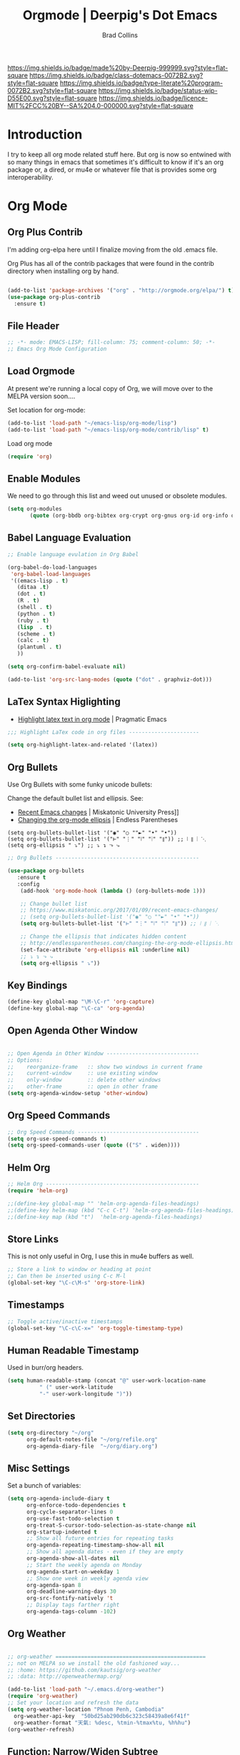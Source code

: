 #   -*- mode: org; fill-column: 60 -*-

#+TITLE: Orgmode  | Deerpig's Dot Emacs
#+AUTHOR: Brad Collins
#+EMAIL: brad@chenla.la
#+STARTUP: showall
#+TOC: headlines 4
#+PROPERTY: header-args :results silent  :tangle emacs-org.el
:PROPERTIES:
:CUSTOM_ID: 
:Name:      /home/deerpig/proj/deerpig/dot-emacs/dot-org.org
:Created:   2017-07-02T18:05@Prek Leap (11.642600N-104.919210W)
:ID:        ae1f7f9c-7ba3-4578-b8cf-d5dfaa437f53
:VER:       552265605.209064064
:GEO:       48P-491193-1287029-15
:BXID:      pig:VWU6-4004
:Class:     dotemacs
:Type:      literate-program
:Status:    wip
:Licence:   MIT/CC BY-SA 4.0
:END:

[[https://img.shields.io/badge/made%20by-Deerpig-999999.svg?style=flat-square]] 
[[https://img.shields.io/badge/class-dotemacs-0072B2.svg?style=flat-square]]
[[https://img.shields.io/badge/type-literate%20program-0072B2.svg?style=flat-square]]
[[https://img.shields.io/badge/status-wip-D55E00.svg?style=flat-square]]
[[https://img.shields.io/badge/licence-MIT%2FCC%20BY--SA%204.0-000000.svg?style=flat-square]]

* Introduction

I try to keep all org mode related stuff here.  But org is
now so entwined with so many things in emacs that sometimes
it's difficult to know if it's an org package or, a dired,
or mu4e or whatever file that is provides some org
interoperability.

* Org Mode

** Org Plus Contrib
:PROPERTIES:
:ID:       0c2768ed-3257-4ff4-ab52-be45fd1fb1f9
:END:

I'm adding org-elpa here until I finalize moving from the old 
.emacs file.

Org Plus has all of the contrib packages that were found in the
contrib directory when installing org by hand.

#+begin_src emacs-lisp

(add-to-list 'package-archives '("org" . "http://orgmode.org/elpa/") t)
(use-package org-plus-contrib 
  :ensure t)

#+end_src

** File Header
:PROPERTIES:
:ID:       c7112e5f-ac2d-41b0-9f48-2fdc2e665baa
:END:

#+begin_src emacs-lisp :results none
;; -*- mode: EMACS-LISP; fill-column: 75; comment-column: 50; -*-
;; Emacs Org Mode Configuration

#+end_src

** Load Orgmode
:PROPERTIES:
:ID:       ec7c1d90-def4-4171-a31e-f074de5fad31
:END:

At present we're running a local copy of Org, we will move over to the
MELPA version soon....

Set location for org-mode:

#+begin_src emacs-lisp
(add-to-list 'load-path "~/emacs-lisp/org-mode/lisp")
(add-to-list 'load-path "~/emacs-lisp/org-mode/contrib/lisp" t)

#+end_src

Load org mode

#+begin_src emacs-lisp
(require 'org)
#+end_src
** Enable Modules
:PROPERTIES:
:ID:       98775cfc-0192-4b2a-82e4-b6e8d9453019
:END:

We need to go through this list and weed out unused or obsolete
modules.

#+begin_src emacs-lisp
(setq org-modules 
       (quote (org-bbdb org-bibtex org-crypt org-gnus org-id org-info org-bullets org-habit org-inlinetask org-irc org-mew org-mhe org-protocol org-rmail org-vm org-wl org-w3m)))

#+end_src


** Babel Language Evaluation
:PROPERTIES:
:ID:       443b3051-dda7-479b-92f4-bf6d662b5987
:END:

#+begin_src emacs-lisp
;; Enable language evulation in Org Babel

(org-babel-do-load-languages
 'org-babel-load-languages
 '((emacs-lisp . t)
   (ditaa .t)
   (dot . t)
   (R . t)
   (shell . t)
   (python . t)
   (ruby . t)
   (lisp  . t)
   (scheme . t)
   (calc . t)
   (plantuml . t)
   ))

(setq org-confirm-babel-evaluate nil)

(add-to-list 'org-src-lang-modes (quote ("dot" . graphviz-dot)))

#+end_src

** LaTex Syntax Higlighting
:PROPERTIES:
:ID:       e55958a2-85cc-435d-a179-8d60eb0e78e2
:END:

- [[http://pragmaticemacs.com/emacs/highlight-latex-text-in-org-mode/][Highlight latex text in org mode]] | Pragmatic Emacs

#+begin_src emacs-lisp
;;; Highlight LaTex code in org files ----------------------

(setq org-highlight-latex-and-related '(latex))
#+end_src


** Org Bullets
:PROPERTIES:
:ID:       289289b2-7dde-4ef6-affe-c8793abac407
:END:

Use Org Bullets with some funky unicode bullets:

Change the default bullet list and ellipsis. See:

   - [[https://www.miskatonic.org/2017/01/09/recent-emacs-changes/][Recent Emacs changes]] | Miskatonic University Press]]
   - [[http://endlessparentheses.com/changing-the-org-mode-ellipsis.html][Changing the org-mode ellipsis]] | Endless Parentheses

#+begin_example
    (setq org-bullets-bullet-list '("◉" "○ ""►" "•" "•"))
    (setq org-bullets-bullet-list '("⊢" "⋮" "⦚" "⦙" "⦀")) ;; ⦚ ⦀ ⦙ ⋱ 
    (setq org-ellipsis " ⤵") ;; ⤵ ↴ ⬎ ⤷
#+end_example

#+begin_src emacs-lisp
;; Org Bullets ---------------------------------------------

(use-package org-bullets
   :ensure t
   :config
    (add-hook 'org-mode-hook (lambda () (org-bullets-mode 1)))

    ;; Change bullet list
    ;; https://www.miskatonic.org/2017/01/09/recent-emacs-changes/
    ;; (setq org-bullets-bullet-list '("◉" "○ ""►" "•" "•"))
    (setq org-bullets-bullet-list '("⊢" "⋮" "⦚" "⦙" "⦀")) ;; ⦚ ⦀ ⦙ ⋱ 

    ;; Change the ellipsis that indicates hidden content
    ;; http://endlessparentheses.com/changing-the-org-mode-ellipsis.html
    (set-face-attribute 'org-ellipsis nil :underline nil)
    ;; ⤵ ↴ ⬎ ⤷
    (setq org-ellipsis " ⤵"))
#+end_src

** Key Bindings
:PROPERTIES:
:ID:       d15d339d-14b2-4da0-ad26-3d4d79f57894
:END:

#+begin_src emacs-lisp
(define-key global-map "\M-\C-r" 'org-capture)
(define-key global-map "\C-ca" 'org-agenda)

#+end_src

** Open Agenda Other Window
:PROPERTIES:
:ID:       10a6895c-eaeb-48b1-9c3e-1ba7c8f513e1
:END:

#+begin_src emacs-lisp

;; Open Agenda in Other Window -----------------------------
;; Options:
;;    reorganize-frame   :: show two windows in current frame
;;    current-window     :: use existing window
;;    only-window        :: delete other windows
;;    other-frame        :: open in other frame
(setq org-agenda-window-setup 'other-window)

#+end_src

** Org Speed Commands
:PROPERTIES:
:ID:       dfd55ab7-ca8f-46e9-91c8-0f246661f5f3
:END:

#+begin_src emacs-lisp
;; Org Speed Commands --------------------------------------
(setq org-use-speed-commands t)
(setq org-speed-commands-user (quote (("S" . widen))))

#+end_src

** Helm Org
:PROPERTIES:
:ID:       02533d85-f289-4135-aa83-a861aebef72f
:END:

#+begin_src emacs-lisp
;; Helm Org ------------------------------------------------
(require 'helm-org)

;;(define-key global-map "" 'helm-org-agenda-files-headings)
;;(define-key helm-map (kbd "C-c C-t") 'helm-org-agenda-files-headings)
;;(define-key map (kbd "t")  'helm-org-agenda-files-headings)

#+end_src

** Store Links
:PROPERTIES:
:ID:       bc0721d0-8119-4504-b36f-d8b1c47cc2b7
:END:

This is not only useful in Org, I use this in mu4e buffers as well.

#+begin_src emacs-lisp
;; Store a link to window or heading at point
;; Can then be inserted using C-c M-l
(global-set-key "\C-c\M-s" 'org-store-link)

#+end_src

** Timestamps
:PROPERTIES:
:ID:       ee8fcd30-6d17-4a04-9025-64b47bcfce58
:END:

#+begin_src emacs-lisp
;; Toggle active/inactive timestamps
(global-set-key "\C-c\C-x=" 'org-toggle-timestamp-type)

#+end_src

** Human Readable Timestamp
:PROPERTIES:
:ID:       397c9d81-0db4-41ef-ac0f-85770a244236
:END:

Used in burr/org headers.

#+begin_src emacs-lisp
(setq human-readable-stamp (concat "@" user-work-location-name
	      " (" user-work-latitude
	      "-" user-work-longitude ")"))
#+end_src

** Set Directories
:PROPERTIES:
:ID:       820e7e4c-d87b-4279-ae14-38d7cddba32f
:END:

#+begin_src emacs-lisp
(setq org-directory "~/org"
      org-default-notes-file "~/org/refile.org"
      org-agenda-diary-file  "~/org/diary.org")

#+end_src

** Misc Settings
:PROPERTIES:
:ID:       bbd1fffe-983c-4c19-846a-1c871ba3697c
:END:

Set a bunch of variables:

#+begin_src emacs-lisp
(setq org-agenda-include-diary t
      org-enforce-todo-dependencies t
      org-cycle-separator-lines 0
      org-use-fast-todo-selection t
      org-treat-S-cursor-todo-selection-as-state-change nil
      org-startup-indented t
      ;; Show all future entries for repeating tasks
      org-agenda-repeating-timestamp-show-all nil
      ;; Show all agenda dates - even if they are empty
      org-agenda-show-all-dates nil
      ;; Start the weekly agenda on Monday
      org-agenda-start-on-weekday 1
      ;; Show one week in weekly agenda view
      org-agenda-span 8
      org-deadline-warning-days 30
      org-src-fontify-natively 't
      ;; Display tags farther right
      org-agenda-tags-column -102)

#+end_src

** Org Weather
:PROPERTIES:
:ID:       48ec20b7-9b34-4d1b-83a4-a8a7e213744a
:END:

#+begin_src emacs-lisp

  ;; org-weather ===============================================
  ;; not on MELPA so we install the old fashioned way...
  ;; :home: https://github.com/kautsig/org-weather
  ;; :data: http://openweathermap.org/

  (add-to-list 'load-path "~/.emacs.d/org-weather")
  (require 'org-weather)
  ;; Set your location and refresh the data
  (setq org-weather-location "Phnom Penh, Cambodia"
	org-weather-api-key  "50bd25ab290db6c323c58439a8e6f41f"
	org-weather-format "天氣: %desc, %tmin-%tmax%tu, %h%hu")
  (org-weather-refresh)

#+end_src

** Function: Narrow/Widen Subtree

Not sure if I'm using this or now -- I can't recall using the
keybindings in some time -- I never can remember anything in emacs
using the Function Keys.

Commenting out for now....

#+begin_src emacs-lisp :tangle no
;; Narrow to subtree & widen
;;(global-set-key (kbd "<f5>") 'bh/org-todo)

;;(defun bh/org-todo ()
;;  (interactive)
;;  (org-narrow-to-subtree)
;;  (org-show-todo-tree nil))

;;(global-set-key (kbd "<S-f5>") 'bh/widen)

;;(defun bh/widen ()
;;  (interactive)
;;  (widen)
  ;;(org-reveal)
;;  )

#+end_src

** Refile Targets
:PROPERTIES:
:ID:       576ccf88-a629-4401-9a7f-b1e685e7c77c
:END:

If you include 'org-agenda-files' it will pull up refile
targets from your org-agenda refile file list.  I used this
for a while but it was too messy.  I've gone back to
specifically listing all files I want to use as targets.


#+begin_src emacs-lisp
;; Refile Targets ------------------------------------------
;;; Use agenda files as primary refile targets

(defun deerpig/org-buffer-files ()
  "Return list of opened orgmode buffer files"
  (mapcar (function buffer-file-name)
	  (org-buffer-list 'files)))

(setq org-refile-targets
'(
("~/org/notes.org"   :maxlevel . 1)
("~/org/quotes.org"  :maxlevel . 1)
("~/org/todo.org"    :maxlevel . 1)
("~/org/pnca.org"    :maxlevel . 1)
("~/org/repozit.org" :maxlevel . 1)
("~/org/chenla.org"  :maxlevel . 1)
("~/org/farm.org"    :maxlevel . 1)
("~/org/blog.org"    :maxlevel . 1)
;;(deerpig/org-buffer-files :maxlevel . 1)
;;(org-agenda-files . (:maxlevel . 1))
))

;; Set this if you want to use helm to choose refile-targets
(setq org-outline-path-complete-in-steps nil)
(setq org-completion-use-ido nil)

#+end_src

** Org-mode in message buffers

This sounded like a good idea, but in practice is got in the way more
than it helped.

Commented out.

#+begin_src emacs-lisp :tangle no
;; enable org-mode in message buffers
;; (setq message-mode-hook
;;       (quote (orgstruct++-mode
;;               (lambda nil (setq fill-column 72))
;;               turn-on-auto-fill
;;               bbdb-define-all-aliases)))

#+end_src

** Habits
:PROPERTIES:
:ID:       e0b9e6d4-e064-405d-a6b5-b6cda401e858
:END:


#+begin_src emacs-lisp
;; Enable habit tracking (and a bunch of other modules)

(require 'org-habit)
(setq org-habit-show-habits-only-for-today t)
(setq org-habit-show-all-today t)
; global STYLE property values for completion
(setq org-global-properties (quote (("STYLE_ALL" . "habit"))))
; position the habit graph on the agenda to the right of the default
(setq org-habit-graph-column 50)

#+end_src

** Display Images
:PROPERTIES:
:ID:       50cbb6ab-7f2e-4c44-a08a-ab947bd1b49d
:END:

#+begin_src emacs-lisp

;; Display images in org mode ------------------------------

(iimage-mode)
;;add the org file link format to the iimage mode regex
(add-to-list 'iimage-mode-image-regex-alist
 (cons (concat "\\[\\[file:\\(~?" iimage-mode-image-filename-regex "\\)\\]")  1))
;; add a hook so we can display images on load
(add-hook 'org-mode-hook '(lambda () (org-turn-on-iimage-in-org)))

;;function to setup images for display on load
(defun org-turn-on-iimage-in-org ()
  "display images in your org file"
  (interactive)
  (turn-on-iimage-mode)
  (set-face-underline-p 'org-link nil))

;;function to toggle images in a org bugger
(defun org-toggle-iimage-in-org ()
  "display images in your org file"
  (interactive)
  (if (face-underline-p 'org-link)
      (set-face-underline-p 'org-link nil)
      (set-face-underline-p 'org-link t))
  (call-interactively 'iimage-mode))

#+end_src

** Org Tag List
:PROPERTIES:
:ID:       0d70332e-4f98-4c4f-994f-644590849b30
:END:

#+begin_src emacs-lisp
(setq org-tag-alist (quote (
			    ("@errand" . ?e)
			    ("@blog"   . ?b)
			    ("@work"   . ?w)
			    ("@home"   . ?h)
                        ("@farm"   . ?f)
                        ("@campus" . ?c)
			    ("@road"   . ?r)
			    ("@call"   . ?c)
			    ("@email"  . ?m)
			      )))
#+end_src

** Org Easy Templates
:PROPERTIES:
:ID:       25244288-9a50-4f34-9530-387945bb9eb1
:END:

There is a bug in org-reveal that only allows upper case NOTES.  make
Notes upper case until there is a fix.

#+begin_src emacs-lisp

;; Easy Templates ==========================================

(add-to-list 'org-structure-template-alist '("n" "#+BEGIN_NOTES\n?\n#+END_NOTES"))
(add-to-list 'org-structure-template-alist '("C" "#+begin_comment\n?\n#+end_comment"))
#+end_src

** Ignore Heading
:PROPERTIES:
:ID:       9c949477-fe5a-46d0-a065-2f0743b6dd1c
:END:

Use the tag :ignore: on a heading and org will export the content of a
subheading but not export the title!  Very cool!

#+begin_src emacs-lisp
;; use the tag :ignore: on a heading and org will export the content
;; of a subheading but not export the title!  Very cool!

(require 'ox-extra)
(ox-extras-activate '(ignore-headlines))

#+end_src

** Single Tags
:PROPERTIES:
:ID:       a2ffe3cb-2c48-47bb-a605-f0209a9a6ad6
:END:

Allow setting single tags without the menu

#+begin_src emacs-lisp
  ; Allow setting single tags without the menu
  (setq org-fast-tag-selection-single-key (quote expert))
    
  ; For tag searches ignore tasks with scheduled and deadline dates
  (setq org-agenda-tags-todo-honor-ignore-options t)

#+end_src


** Markdown export
:PROPERTIES:
:ID:       0ce5345d-5ac1-4a1a-8cd1-7f9c07d591b0
:END:

#+begin_src emacs-lisp
(require 'ox-md)
#+end_src

** EPUB export
:PROPERTIES:
:ID:       6f10d495-def1-468c-b814-82376faf51dc
:END:

#+begin_src emacs-lisp
  ;; (use-package ox-epub
  ;;   :ensure t
  ;;   :config
  ;; )
#+end_src


** Todo Keywords, Faces & Triggers
:PROPERTIES:
:ID:       2e830275-249a-4e90-80fa-24d164061bf1
:END:

Set Keywords:

#+begin_src emacs-lisp
(setq org-todo-keywords
      (quote ((sequence "TODO(t)" "NEXT(x)" "|" "WORK(w)" "DONE(d)")
              (sequence "WAITING(w@/!)" "HOLD(h@/!)" "|" "CANCELLED(c@/!)" "PHONE" "MEETING" "DELEGATED")
	      (sequence "NOTES(n)" "QUOTE(q)" "EMAIL" "LINK")
	      )))

#+end_src

Set Faces for keywords:

#+begin_src emacs-lisp
(setq org-todo-keyword-faces
      '(("TODO"      :foreground "red"          :weight bold)
        ("NEXT"      :foreground "blue"         :weight bold) 
        ("DONE"      :foreground "green"        :weight bold)
	("NOTES"     . shadow)
	("DRAFT"     :foreground "purple"       :weight bold)
	("CANCELLED" :foreground "OrangeRed"    :weight bold)
	("MEETING"   :foreground "spring green" :weight bold)
	("PHONE"     :foreground "spring green" :weight bold)
	("DELEGATED" :foreground "spring green" :weight bold)
        ("QUOTE"     :foreground "yellow"       :weight bold)
        ("WORK"      :foreground "gold"         :weight bold)
	("LINK"      :foreground "tan2"         :weight bold)
       ;; ("EMAIL"     :foreground "maroon"       :weight bold)
	))

#+end_src

Triggers:

#+begin_src emacs-lisp
(setq org-todo-state-tags-triggers
      (quote (("CANCELLED" ("ARCHIVE" . t))
              ;;("DONE"      ("ARCHIVE" . t))
             	     )))

;; (setq org-todo-state-tags-triggers
;;       (quote (("CANCELLED" ("CANCELLED" . t))
;;               ("WAITING" ("WAITING" . t))
;;               ("HOLD" ("WAITING") ("HOLD" . t))
;;               (done ("WAITING") ("HOLD") ("DELEGATED"))
;;               ("TODO" ("WAITING") ("CANCELLED") ("HOLD"))
;;               ("NEXT" ("WAITING") ("CANCELLED") ("HOLD"))
;;               ("DONE" ("WAITING") ("CANCELLED") ("HOLD")))))

#+end_src

** Org Capture
:PROPERTIES:
:ID:       815f8576-f505-4fc0-8dca-d7ad59454bfa
:END:

#+begin_src emacs-lisp  :results silent  ;; results create nested drawers
;; Org Capture =============================================

;; I use C-c c to start capture mode
(global-set-key (kbd "C-c c") 'org-capture)

;; Capture templates for: TODO tasks, Notes, appointments, phone calls, meetings, and org-protocol
;; http://orgmode.org/manual/Template-expansion.html#Template-expansion
(setq org-capture-templates
      (quote (("t" "TODO" entry (file "~/org/refile.org")
               "* TODO %?\n:PROPERTIES:\n :CREATED: %T\n :ID:      %(org-id-new)\n:REF:      %a\n:END:\n")
              ("n" "Note" entry (file "~/org/refile.org")
               "* NOTES %T %?\n:PROPERTIES:\n:CREATED: %T\n:ID:      %(org-id-new)\n:REF:     %a\n:END:\n")
	          ("q" "Quote" entry (file "~/org/refile.org")
               "* QUOTE \n:PROPERTIES:\n :CREATED: %T\n :ID:      %(org-id-new)\n:END:\n\n#+begin_quote\n%?\n#+end_quote")
              ("j" "Journal" entry (file+datetree "~/org/diary.org")
               "* %?\n:PROPERTIES:\n :CREATED: %T\n :ID:      %(org-id-new)\n:END:\n")
              ("m" "Meeting" entry (file "~/org/refile.org")
               "* MEETING with %?\n:PROPERTIES:\n :CREATED: %T\n :ID:      %(org-id-new)\n:END:\n")
             ;;("p" "Phone call" entry (file "~/org/refile.org")
             ;;  "* PHONE %?\n:PROPERTIES:\n :CREATED: %T\n :ID:      %(org-id-new)\n:END:\n")
              ("p" "Protocol" entry (file+headline "~/org/refile.org")
               "* %^{Title}\nSource: %u, %c\n #+BEGIN_QUOTE\n%i\n#+END_QUOTE\n\n\n%?")
              ("e" "Email" entry (file "~/org/refile.org")
               "* EMAIL %?\n:PROPERTIES:\n :CREATED: %T\n :ID:      %(org-id-new)\n:END:\n:url: %a\n") 
	          ("H" "Habit" entry (file "~/org/habits.org")
	           "** NEXT %?\n%U\n%a\nSCHEDULED: %(format-time-string \"%<<%Y-%m-%d %a .+1d/3d>>\")\n:PROPERTIES:\n:STYLE: habit\n:REPEAT_TO_STATE: NEXT\n:END:\n")
              ("h" "Hoard" entry (file "~/proj/chenla/hoard/refile.org")
               "* BURR %?\n")
	         ;;("L" "Protocol Link" entry (file+headline  "~/org/refile.org")
             ;; "* %? [[%:link][%:description]] \nCaptured On: %U")
              ("l" "Link" entry (file "~/org/refile.org") ;; insert org link
	           "* LINK %? %^C %^g \n:PROPERTIES:\n :CREATED: %T\n :ID:      %(org-id-new)\n:END:\n")
	          ("b" "BibTex" plain (file "~/org/ref.bib")
               "\n\n\n\n%?")
	          ("c" "Contacts" entry (file "~/org/contacts.org")
	           "* %?%:fromname\n:PROPERTIES:\n:ID:        %(org-id-new)\n:CREATED:   %T\n:NAME:      %:fromname\n:EMAIL:     %:fromaddress\n:PHONE:    \n:ALIAS:    \n:NICKNAME: \n:IGNORE:   \n:ICON:     \n:NOTE:     \n:ADDRESS:  \n:BIRTHDAY: \n:END:\n")
              ("B" "Chenla Blog" entry (file "~/org/blog.org")
               "** TODO %?\n%T\n"))))

             ;; ("p" "Phone call" entry (file "~/org/refile.org")
             ;;  "* PHONE %?\n:PROPERTIES:\n :CREATED: %T\n :ID:      %(org-id-new)\n:END:\n")
             ;;("l" "Link" entry (file "~/org/refile.org") ;; insert org link
	         ;; "* LINK %? %^C %^g \n:PROPERTIES:\n :CREATED: %T\n :ID:      %(org-id-new)\n:END:\n")


;;       ("B" "Blog Post" plain (file (capture-blog-post-file)) (file "tlp-blog-post.org"))
;;	      ("c" "Contacts" entry (file "~/org/contacts.org")
;;	       "* %(org-contacts-template-name)\n:PROPERTIES:\n:ID:        %(org-id-new)\n:CREATED:   %T\n:NAME:    %\1 %\1\n:EMAIL: %(org-contacts-template-email)\n:PHONE:    \n:ALIAS:    \n:NICKNAME: \n:IGNORE:   \n:ICON:     \n:NOTE:     \n:ADDRESS:  \n:BIRTHDAY: \n:END:\n")

#+end_src



- [[https://www.superloopy.io/articles/2017/blogging-with-org-mode.html][Blogging with Org mode]] | Superloopy

#+begin_src emacs-lisp
  ;;; Capture Blog Post --------------------------------------

  ;; (defun capture-blog-post-file ()
  ;;   (let* ((title (read-string "Post Title: "))
  ;;          (slug (replace-regexp-in-string "[^a-z]+" "-" (downcase title))))
  ;;     (expand-file-name
  ;;      (format "~/proj/sites/chenla.org/_posts/%s-%s.org"
  ;;              (format-time-string "%Y-%m-%d" (current-time))
  ;;              slug))))

#+end_src

** Open Capture in Other Frame
:PROPERTIES:
:ID:       781ee021-3048-4e35-a33f-e956f35c18d2
:END:

This has become a /very/ important part of my workflow.  I can now
open a capture window using =<win>-r= outside of emacs.  This is very
useful when adding references and contacts.  I've found that I am
using capture far more than I did when it opened in an existing frame,
though I still do that as well when I am in emacs.

See:

 - [[http://cestlaz.github.io/posts/using-emacs-24-capture-2/#.WKPa_NUxVpg][Org Capture 2]] | C'est la Z
 - [[https://github.com/nicferrier/emacs-noflet][nicferrier/emacs-noflet]] | github

#+begin_src emacs-lisp
;; Open Capture In Other Frame -----------------------------
;; In Openbox rc.xml bind:
;;    emacsclient -ne "(make-capture-frame)"
;; to W-r
;; 
;; See: http://cestlaz.github.io/posts/using-emacs-24-capture-2/

(defadvice org-capture-finalize 
    (after delete-capture-frame activate)  
  "Advise capture-finalize to close the frame"  
  (if (equal "capture" (frame-parameter nil 'name))  
    (delete-frame)))

(defadvice org-capture-destroy 
    (after delete-capture-frame activate)  
  "Advise capture-destroy to close the frame"  
  (if (equal "capture" (frame-parameter nil 'name))  
    (delete-frame)))

(use-package noflet
  :ensure t)

(defun make-capture-frame ()
  "Create a new frame and run org-capture."
  (interactive)
  (make-frame '((name . "capture")))
  (select-frame-by-name "capture")
  (delete-other-windows)
  (noflet ((switch-to-buffer-other-window (buf) (switch-to-buffer buf)))
    (org-capture)))

#+end_src

** Org Contacts
:PROPERTIES:
:ID:       ebf1862d-e23b-436e-8a5a-20f3f08aac05
:END:

Change to use-package?

#+begin_src emacs-lisp

;; Org Contacts ============================================

(require 'org-contacts)

#+end_src

** Open Agenda in Other Window
:PROPERTIES:
:ID:       4e7709e4-f65b-41c9-8f36-5c9a92d5f512
:END:

For years I opened agenda in a separate frame.  But when using a large
screen it's easier to work with if agenda opens in the frame on the left.

#+begin_src emacs-lisp
;; open agenda in other window
;; Options:
;;    reorganize-frame   :: show two windows in current frame
;;    current-window     :: use existing window
;;    only-window        :: delete other windows
;;    other-frame        :: open in other frame
(setq org-agenda-window-setup 'other-window)

#+end_src

** BibTex Mode
:PROPERTIES:
:ID:       10d18e3c-67eb-4cc3-8cb0-c680d80fe93e
:END:

Why is this in the emacs-org file?

#+begin_src emacs-lisp

;; BibTex Mode Stuff ---------------------------------------

(setq bibtex-autokey-year-length 4)

#+end_src

** Org Abbreviations
:PROPERTIES:
:ID:       49528295-f8a9-4714-bb29-30de45177b7d
:END:

This is very useful.  But I will have to revisit how I use them as we
start integrating BMF topicspaces into the config.

These are set globally, but they can be set for single files and
headings and headings as well.

#+begin_src emacs-lisp
;; Org Abbreviations ---------------------------------------

  (setq org-link-abbrev-alist
       '(("bug"  . "http://bugs.chenla.org/support/issue")
         ("gh"   . "https://github.com/")
         ;;("wiki" . "http://en.wikipedia.org/wiki/")
         ("rfc"  . "http://tools.ietf.org/html/")))

#+end_src

** Insert Epoch
:PROPERTIES:
:ID:       b10bfec0-6458-4d9b-8ce6-e17d35669e9a
:END:

This function will be used for setting version numbers in BMF.

#+begin_src emacs-lisp
(defun insert-epoch ()
  "Insert time in seconds from the J2000.0 epoch in
   sec.microseconds, by subtracting unix-time"
  (interactive)
  (insert (epoch-J2000)))


(defun epoch-J2000 ()
  "Get time in seconds from the J2000.0 epoch in
   sec.microseconds, by subtracting seconds unix-time
   until year 2000"
  (replace-regexp-in-string "\n\\'" "" 
			    (concat 
			     (number-to-string 
			      (round (- (string-to-number
					 (shell-command-to-string "date +%s")) 946727935)))
			     (shell-command-to-string "date +.%N"))))
#+end_src


** Jekyll Projects
:PROPERTIES:
:ID:       4022e571-ed87-483f-a31e-5073c753836b
:END:

This section needs to be broken up and better documented.

#+begin_src emacs-lisp
;; Jekyll Projects =========================================

(setq deerpig-publish-blog-dir "")
(setq chenla-publish-blog-dir  "~/proj/sites/chenla.org/")


(setq org-html-htmlize-output-type 'css)


;; unset for localization
;;(setq org-jekyll-lang-subdirs '(("en" . "en/")))
;;(setq org-jekyll-lang-subdirs '(("kh" . "kh/")))

(require 'ox-publish)
(setq org-publish-project-alist
      (quote (("chenla-html"
	       :base-directory "~/proj/sites/chenla.org/"
	       :base-extension "org"
	       :publishing-directory  ,chenla-publish-blog-dir
	       :recursive t
	       :publishing-function org-html-publish-to-html
	       :headline-levels 4
           :table-of-contents nil
	       :html-extension "html")
       
	      ("chenla-static"
	       :base-directory "~/proj/sites/chenla.org/"
	       :base-extension "css\\|js\\|png\\|jpg\\|gif\\|pdf\\|mp3\\|ogg\\|swf\\|svg"
	       :publishing-directory ,chenla-publish-blog-dir
	       :recursive t
	       :publishing-function org-publish-attachment)
       
	      ("chenla" :components ("chenla-html" "chenla-static"))


	      ("core-docs"
	       :base-directory "~/proj/chenla/core-docs/"
	       :base-extension "org"
	       :publishing-directory "~/proj/chenla/core-html/"
	       :recursive t
	       :publishing-function org-html-publish-to-html
	       :headline-levels 4
	       :html-extension "html")

	      
	      ("core-static"
	       :base-directory "~/proj/chenla/core-docs/"
	       :base-extension "css\\|js\\|png\\|jpg\\|gif\\|pdf\\|mp3\\|ogg\\|swf\\|svg"
	       :publishing-directory "~/proj/chenla/core-html/"
	       :recursive t
	       :publishing-function org-publish-attachment)
       
	      ("core" :components ("core-docs" "core-static"))
	      )))

;; Deploy projects -----------------------------------------

(defun deploy (name)
  "Build and deploy local websites using shell script to call
   orgmode and git.  Scripts are kept in ~/.dotfiles/ and
   linked to ~/bin/"
  (interactive "cdeploy: (c)ore (l)a (d)eerpig")
  (shell-command     (cond ((equal name ?c) "cored")
			   ((equal name ?l) "betad")
			   ((equal name ?d) "deerd"))))

;; delete 2 blank spaces at top of files
;; when publishing

;; (add-hook 'org-publish-after-export-hook
;; 	  '(lambda nil
;; 	     (goto-char (point-min))
;; 	     (while (re-search-forward "^\n\n---" nil t)
;; 	       (replace-match "---"))
;;   ))

#+end_src

** Org-octopress
:PROPERTIES:
:ID:       e0e523ce-1836-4291-b9aa-514dc02add41
:END:

[[https://github.com/yoshinari-nomura/org-octopress][ - GitHub - yoshinari-nomura/org-octopress: org-mode in octopress]]

Required by org-subtree which uses ox-jekyll.el

#+begin_src emacs-lisp
(use-package org-octopress
  :ensure t)
#+end_src


** Export Subtree
:PROPERTIES:
:ID:       dc255eb6-d081-4f0c-b54c-37a943ea16f8
:END:

Code from:

  - [[https://github.com/Malabarba/ox-jekyll-subtree/blob/master/ox-jekyll-subtree.el][Malabarba/ox-jekyll-subtree]] | GitHub

#+begin_src emacs-lisp
;; Export for Jekyll subtrees ------------------------------


(load-file "~/.emacs.d/ox-jekyll-subtree.el")
;;(load-file "~/emacs-lisp/ox-jekyll.el")
(autoload 'endless/export-to-blog "jekyll-once")
(setq org-jekyll-use-src-plugin t)

(defun deerpig/set-blog-var ()
  "pull values for #+BLOGDIR and #+BASEURL and replace settings for 
   endless/blog-dir and endless/blog-base-url so that we can use 
   ox-jekyll-subtree for multiple blogs...."
  (interactive)
  (save-excursion
    (goto-char (point-min))
    (search-forward "#+BLOGDIR:")
    (forward-char 1)
    (setq endless/blog-dir
	  (buffer-substring-no-properties (point) (line-end-position)))
    (goto-char (point-min)) 
    (search-forward "#+BASEURL:")
    (forward-char 1)
    (setq endless/blog-base-url
	  (buffer-substring-no-properties (point) (line-end-position)))

    ))

;; Obviously, these two need to be changed for your blog.
(setq endless/blog-base-url "http://chenla.org/")
(setq endless/blog-dir (expand-file-name "~/proj/sites/chenla.org/"))
#+end_src

** Whitespace
:PROPERTIES:
:ID:       eb25fd1d-3e4d-4d9f-a786-3f94deeed7c6
:END:

Haven't used this in a while -- perhaps it should be put into a hydra?

#+begin_src emacs-lisp
(defun whack-whitespace (arg)
      "Delete all white space from point to the next word.  With prefix ARG
    delete across newlines as well.  The only danger in this is that you
    don't have to actually be at the end of a word to make it work.  It
    skips over to the next whitespace and then whacks it all to the next
    word."
      (interactive "P")
      (let ((regexp (if arg "[ \t\n]+" "[ \t]+")))
        (re-search-forward regexp nil t)
        (replace-match "" nil nil)))

#+end_src

** Org Man Page
:PROPERTIES:
:ID:       f9fde23d-ab1b-4ed1-8527-e5157e226b14
:END:

Does this work?

#+begin_src emacs-lisp
;; add man page url -----------------------------------------
(provide 'org-man)

#+end_src

** Org Word Count

While this is very cool, my mode line has far too much crap in it.
When I want to see a word count it's easy enough to run =wc= by hand.

Commented out.

#+begin_src emacs-lisp :tangle no

;; org word count ------------------------------------------

;;(add-hook 'org-mode-hook 'wc-mode)

#+end_src

** Org MIME

This code converts org markup into proper mime multipart
messages. This can be called in an org buffer or in a message buffer.

See:

  [[http://kitchingroup.cheme.cmu.edu/blog/2016/10/29/Sending-html-emails-from-org-mode-with-org-mime/][Sending html emails from org-mode with org-mime]]

------- put in code -----------


#+begin_src emacs-lisp :tangle no
;; org mime -------------------------------------
;; http://kitchingroup.cheme.cmu.edu/blog/2016/10/29/Sending-html-emails-from-org-mode-with-org-mime/
#+end_src

** Org IDs in Links
:PROPERTIES:
:ID:       71f43889-370f-4ae5-8cbb-a495f38c6c37
:END:

#+begin_src emacs-lisp  :results none ;; DON'T 
;; Use org-ids in org-links --------------------------------

(setq org-id-track-globally t)
(setq org-id-link-to-org-use-id t)
(org-id-update-id-locations) ;; updates id-index

#+end_src

** Function: Recursively Find org files
:PROPERTIES:
:ID:       032e4774-77b9-43b5-96db-9e6688dbf4a6
:END:

Recursively find .org files in provided directory.

Snarfed from:

  [[http://stackoverflow.com/questions/11384516/how-to-make-all-org-files-under-a-folder-added-in-agenda-list-automatically/11384907#11384907][How to make all org-files under a folder added in agenda-list automatically?]] Stack Overflow

#+begin_src emacs-lisp :results none
;; recursively find .org files in provided directory
;; modified from an Emacs Lisp Intro example
;;
;; Snarfed From: http://stackoverflow.com/a/11384907

(defun deerpig/find-org-file-recursively (&optional directory filext)
  "Return .org and .org_archive files recursively from DIRECTORY.
If FILEXT is provided, return files with extension FILEXT instead."
  (interactive "DDirectory: ")
  (let* (org-file-list
	 (case-fold-search t)	      ; filesystems are case sensitive
	 (file-name-regex "^[^.#].*") ; exclude dot, autosave, and backup files
	 (filext (or filext "org$\\\|org_archive"))
	 (fileregex (format "%s\\.\\(%s$\\)" file-name-regex filext))
	 (cur-dir-list (directory-files directory t file-name-regex)))
    ;; loop over directory listing
    (dolist (file-or-dir cur-dir-list org-file-list) ; returns org-file-list
      (cond
       ((file-regular-p file-or-dir) ; regular files
	(if (string-match fileregex file-or-dir) ; org files
	    (add-to-list 'org-file-list file-or-dir)))
       ((file-directory-p file-or-dir)
	(dolist (org-file (deerpig/find-org-file-recursively file-or-dir filext)
			  org-file-list) ; add files found to result
	  (add-to-list 'org-file-list org-file)))))))

#+end_src

** Search Extra Files
:PROPERTIES:
:ID:       8d6cad14-9c9d-420b-b759-30b33d6bbe3a
:END:

#+begin_src emacs-lisp

;; (setq org-agenda-text-search-extra-files
;;       '(agenda-archives
;;         "~/org/pinboard.org"
;;         "~/org/subdir/textfile1.txt"))

(setq org-agenda-text-search-extra-files
      (append (deerpig/find-org-file-recursively "~/org/" "org")
              (deerpig/find-org-file-recursively "~/proj/" "org")))


#+end_src


** Function: Add Org-Id to all headings in a file
:PROPERTIES:
:ID:       2bcc2ac4-0988-4d61-9e98-37a6e5ae3761
:END:

Snarfed this from:

  [[http://stackoverflow.com/questions/13340616/assign-ids-to-every-entry-in-org-mode][Assign IDs to every entry in Org-mode]] | Stack Overflow

I would eventually like be able to change the heading levels, so that
you can just add ids to level one or level two headings.

#+begin_src emacs-lisp
;; Add Org-ID to Headings in File --------------------------

(defun deerpig/org-add-id-to-headings ()
  "Insert and org-id to all headings in file at point that do not
have an id"
  (interactive)
   (require 'org-id)
   (save-excursion
      (goto-char (point-max))
      (while (outline-previous-heading)
        (org-id-get-create)))
  )

#+end_src

** Org Reveal
:PROPERTIES:
:ID:       5a85e0f7-d2d1-4c46-95b7-171bca12417c
:END:

Reveal is a powerful HTML presentation framework.  Org Reveal makes it
easy to create Reveal presentations using orgmode.

This is my current favorite tool for making presentations in orgmode
and will become by default method for creating presentations.

  - [[http://cestlaz.github.io/posts/using-emacs-11-reveal/#.WKPOW9UxVpi][Using Reveal.js presentations]] | C'est la Z
  - [[https://scottnesbitt.io/2017/01/24/org-reveal/][Creating slides with Emacs org-mode and Reveal.js]] | Open Source Musings
  - [[https://github.com/hakimel/reveal.js][hakimel/reveal.js]] | Github Home
  - [[http://lab.hakim.se/reveal-js/#/][reveal.js]] | The HTML Presentation Framework
  - [[https://github.com/hakimel/reveal.js/blob/master/css/theme/README.md][reveal.js/README.md]] | Github
  - [[https://github.com/yjwen/org-reveal/wiki/Yasnippet-integration][Yasnippet org-reveal integration]] | Github

#+begin_src emacs-lisp

;; Org Reveal ==============================================
;;

(use-package ox-reveal
  :ensure t
  :config
  (setq org-reveal-root "http://cdn.jsdelivr.net/reveal.js/3.0.0/")
  (setq org-reveal-mathjax t)
  (setq org-reveal-note-key-char t)
 )
;; note that htmlize has already been loaded elsewhere...

#+end_src

** Beamer Presentations

I'm no longer using Beamer, but the code may be of use someday:

#+begin_src emacs-lisp :tangle no
;; allow for export=>beamer by placing
;; #+LaTeX_CLASS: beamer in org files
;; (unless (boundp 'org-export-latex-classes)
;;   (setq org-export-latex-classes nil))
;; (add-to-list 'org-export-latex-classes
;;   ;; beamer class, for presentations
;;   '("beamer"
;;      "\\documentclass[11pt]{beamer}\n
;;       \\mode<{{{beamermode}}}>\n
;;       \\usetheme{{{{beamertheme}}}}\n
;;       \\usecolortheme{{{{beamercolortheme}}}}\n
;;       \\beamertemplateballitem\n
;;       \\setbeameroption{show notes}
;;       \\usepackage[utf8]{inputenc}\n
;;       \\usepackage[T1]{fontenc}\n
;;       \\usepackage{hyperref}\n
;;       \\usepackage{color}
;;       \\usepackage{listings}
;;       \\lstset{numbers=none,language=[ISO]C++,tabsize=4,
;;   frame=single,
;;   basicstyle=\\small,
;;   showspaces=false,showstringspaces=false,
;;   showtabs=false,
;;   keywordstyle=\\color{blue}\\bfseries,
;;   commentstyle=\\color{red},
;;   }\n
;;       \\usepackage{verbatim}\n
;;       \\institute{{{{beamerinstitute}}}}\n          
;;        \\subject{{{{beamersubject}}}}\n"

;;      ("\\section{%s}" . "\\section*{%s}")
     
;;      ("\\begin{frame}[fragile]\\frametitle{%s}"
;;        "\\end{frame}"
;;        "\\begin{frame}[fragile]\\frametitle{%s}"
;;        "\\end{frame}")))

;;   ;; letter class, for formal letters

;;   (add-to-list 'org-export-latex-classes

;;   '("letter"
;;      "\\documentclass[11pt]{letter}\n
;;       \\usepackage[utf8]{inputenc}\n
;;       \\usepackage[T1]{fontenc}\n
;;       \\usepackage{color}"
     
;;      ("\\section{%s}" . "\\section*{%s}")
;;      ("\\subsection{%s}" . "\\subsection*{%s}")
;;      ("\\subsubsection{%s}" . "\\subsubsection*{%s}")
;;      ("\\paragraph{%s}" . "\\paragraph*{%s}")
;;      ("\\subparagraph{%s}" . "\\subparagraph*{%s}")))

#+end_src

** Insert Functions
:PROPERTIES:
:ID:       953ba5a3-2cb0-43df-94b5-b0bcb1434a9a
:END:

I'll be going through all of this and moving most into yasnippets or
sunsetting the ones I don't use.

#+begin_src emacs-lisp
;; ================================
;; Insert Fuctions
;; ================================


(defun insert-org ()
  "Insert template header in a org document"
  (interactive)
        (goto-char (point-min))
        (insert "#   -*- mode: org; fill-column: 60 -*-\n")
	(insert "#+TITLE: \n")
	(insert "#+AUTHOR: Brad Collins \\\<brad@chenla.la>\n")
	(insert "#+DATE: \n")
        (insert "#+STARTUP: showall\n")
      ;;(insert "#+FILETAGS: \n")
        (insert "#+INFOJS_OPT: view:info toc:t ltoc:t\n")
        (insert "#+HTML_HEAD_EXTRA: <style>body {margin-left:50px; width:60%;}</style>\n")
      ;;(insert "\n [ [[~/org/index.org][index]] | ]\n\n")
	(insert "  :PROPERTIES:")
        (insert "\n  :Name: ")
        (insert (format "%s" (buffer-file-name)))
        (insert "\n  :Created: ")
        (insert-iso)
        (insert "@")
        (insert user-work-location-name)
        (insert " (")
	(insert user-work-latitude)
	(insert "-")
	(insert user-work-longitude)
	(insert ")")
	(insert "\n  :ID: ")
	(insert (org-id-new))
	(insert "\n  :URL:")
	(insert "\n  :END:\n\n\n"))

(defun insert-latex ()
  "Insert latex header template in a org document at point."
  (interactive)
        (insert "#+OPTIONS: toc:nil H:5 todo:nil tasks:nil timestamp:nil\n")
        (insert "#+OPTIONS: \\n:nil email:nil d:nil skip:nil\n")
        (insert "#+LaTeX_CLASS_OPTIONS: [12pt,A4]\n")
        (insert "#+LaTeX_HEADER: \\usepackage[T1]{fontenc}\n")
        (insert "#+LaTeX_HEADER: \\usepackage{mathpazo}\n")
        (insert "#+LaTeX_HEADER: \\linespread{1.05}\n")
        (insert "#+LaTeX_HEADER: \\usepackage[scaled]{helvet}\n")
        (insert "#+LaTeX_HEADER: \\usepackage{courier}\n")
        (insert "#+LaTeX_Header: \\usepackage{parskip}\n")
        (insert "#+LaTeX_HEADER: \\usepackage{paralist}\n")
        (insert "#+LaTeX_HEADER: \\let\\itemize\\compactitem\n")
        (insert "#+LaTeX_HEADER: \\let\\description\\compactdesc\n")
        (insert "#+LaTeX_HEADER: \\let\\enumerate\\compactenum\n")
        (insert "#+LaTeX_HEADER: \\usepackage{lastpage}\n")
        (insert "#+LaTeX_HEADER: \\usepackage{fancyhdr}\n")
        (insert "#+LaTeX_HEADER: \\pagestyle{fancy}\n")
        (insert "#+LaTeX_HEADER: \\renewcommand{\\headrulewidth}{0pt}\n")
        (insert "#+LaTeX_HEADER: \\lhead{} \\chead{} \\rhead{}\n")
        (insert "#+LaTeX_HEADER: \\lfoot{ver:1.0 date}\n")
        (insert "#+LaTeX_HEADER: \\cfoot{title}\n")
        (insert "#+LaTeX_HEADER: \\rfoot{\\thepage\\ of \\pageref{LastPage}}\n")
        (insert "#+LaTeX: \\thispagestyle{fancy}\n")
        (insert "#+LATEX_HEADER: \\usepackage{hyperref}\n")
        (insert "#+LATEX_HEADER: \\hypersetup{\n")
        (insert "#+LATEX_HEADER:     colorlinks,%\n")
        (insert "#+LATEX_HEADER:     citecolor=black,%\n")
        (insert "#+LATEX_HEADER:     filecolor=black,%\n")
        (insert "#+LATEX_HEADER:     linkcolor=blue,%\n")
        (insert "#+LATEX_HEADER:     urlcolor=black\n")
        (insert "#+LATEX_HEADER: }\n"))

;; (defun insert-burr-org ()
;;   "Insert template header in a org Burr"
;;   (interactive)
;; 	(insert " :PROPERTIES:")
;;         (insert "\n :Name: ")
;; 	(insert "\n :Ver: ")
;; 	(insert-epoch)
;;         (insert " (J2000.0)")
;; 	(insert "\n :Type: ")
;;         (insert "\n :Created: ")
;;         (insert-iso)
;;         (insert "@")
;;         (insert user-work-location-name)
;;         (insert " (")
;; 	(insert user-work-latitude)
;; 	(insert "-")
;; 	(insert user-work-longitude)
;; 	(insert ")")
;; 	(insert "\n :ID: ")
;; 	(insert (org-id-new))
;; 	;;(insert "\n :REL:")
;; 	(insert "\n :END:\n\n\n")
;; 	)

;; (defun insert-tspace-org ()
;;   "Insert template topicspace header in a org document"
;;   (interactive)
;;         (goto-char (point-min))
;;         (insert " Topicspace  -*- mode: org; fill-column: 60 -*-\n")
;;         (insert "#+STARTUP: showall\n")
;; 	(insert "#+FILETAGS: BMF")
;;         (insert "\n [ [[~/org/index.org][index]] | ]\n\n")
;; 	(insert "  :PROPERTIES:")
;;         (insert "\n  :Name:  _(topicspace)")
;; 	(insert "\n  :Entity: topicspace")
;; 	(insert "\n  :Ver: ")
;; 	(insert-epoch)
;; 	(insert " (J2000.0)")
;;         (insert "\n  :Created: ")
;;         (insert-iso)
;;         (insert "@")
;;         (insert user-work-location-name)
;;         (insert " (")
;; 	(insert user-work-latitude)
;; 	(insert "-")
;; 	(insert user-work-longitude)
;; 	(insert ")")
;; 	(insert "\n  :ID: ")
;; 	(insert (org-id-new))
;; 	(insert "\n  :Path:")
;;         (insert (format "%s" (buffer-file-name)))
;; 	(insert "\n  :END:\n\n\n")
;;         (insert "* \n") 
;; 	)


(defun insert-moleskine ()
  "Insert template org-mode properties box for notes transcribed from my moleskine into an org note"
  (interactive)
       ;; (goto-char (point-min))
	(insert "  :PROPERTIES:")
	(insert "\n  :Comment: Transcribed from small moleskine")
        (insert "\n  :Created: ")
	(insert "\n  :ID: ")
	(insert (org-id-new))
	(insert "\n  :END:\n\n\n")
	)

(defun insert-uuid ()
  "Insert a UUID at point"
  ;; FIXME: problem is that you have to be in org
  ;;  mode to use this
  (interactive)
  (insert (org-id-new)))

(defun insert-filename-org ()
  "Insert a file-name comment at point.  Used to update older muse files"
  (interactive)
  (insert "; Name:  ")
  (insert (format "%s" (buffer-file-name)))
  )

(defun insert-blog ()
  "Insert template header in a blog post"
  (interactive)
        (goto-char (point-min))
        (insert "#+STARTUP: showall\n")
	(insert "#+STARTUP: hidestars\n")
        (insert "#+INFOJS_OPT: view:info toc:t ltoc:nil\n")
	(insert "#+OPTIONS: H:2 num:nil tags:nil toc:nil timestamps:nil\n")
	(insert "#+BEGIN_HTML\n")
	(insert "---\n")
	(insert "layout: post\n")
	(insert "title : \"\"\n")
	(insert "topics: \n")
	(insert "style : blog\n")
	(insert "---\n")
	(insert "#+END_HTML\n\n\n"))

(defun insert-hex-bxid ()
  "Insert 4 slot hex BXID"
  (interactive)
  (insert "!")
  (insert-hex)
  (insert "!")
  (insert-hex)
  (insert "!")
  (insert-hex)
  (insert "!")
  (insert-hex))


(defun insert-burr ()
  "Insert template header for a new Burr"
  (interactive)

  (insert "* DRAFT \n")      
  (org-insert-time-stamp nil t t nil nil nil)
  (insert "\n\n:HEAD:\n")
  (insert ":bmf: bmfver:0.0,100_Canary\n")
  (insert ":id: [[bmf: /base/")
  (insert-epoch)
  (insert "\n")
  (insert ":entity-type: [[bmf:doc_(entity_type)]]\n")
  (insert ":bxid: bxid:")
  (insert-hex-bxid)
  (insert "\n")
  (insert ":layer: [[bmf:base_(layer_type)]]\n")
  (insert ":owner: [[agent:@deerpig]]\n")
  (insert ":created: stamp:")
  (insert-iso)
  (insert "@")
  (insert (princ user-work-latitude))
  (insert ";-")
  (insert (princ user-work-longitude))
  (insert "\n")
  (insert ":creator: [[agent:@deerpig]]\n")
  (insert ":version: ver:")
  (insert-epoch)
  (insert "\n")
  (insert ":END:\n")
  (insert ":TREE:\n")
  (insert ":tt: [[bmf:BMF_(topicspace)]]\n")
  (insert ":bt: [[\n")
  (insert ":pt: [[bmf:\n")
  (insert ":END:\n\n")
  (insert "** Scope Note\n")
  (insert "** References\n"))

  ;;(insert "** Scope Note\n")
  ;;(insert "=x= is a BMF element used in the =head= section.  The
  ;;         only allowed value is =x=.\n")
  ;;(insert "** Meta\n")
  ;;(insert ":module:       [[bmf:BMF_core]]\n")
  ;;(insert ":parent:       [[bmf:head_(section_type)]]\n")
  ;;(insert ":children:     not allowed\n")
  ;;(insert ":value:        \n")
  ;;(insert ":attributes:   not allowed\n")
  ;;(insert "** Usage\n")
  ;;(insert "*** XML Syntax\n")
  ;;(insert "#+begin_example\n\n")
  ;;(insert "#+end_example\n")
  ;;(insert "*** Wiki Syntax\n")
  ;;(insert "#+begin_example\n\n")
  ;;(insert "#+end_example\n")
  ;;(insert "** Schema\n")
  ;;(insert "** References\n"))

(global-set-key (kbd "<f9> b") 'insert-burr)


(defun insert-ideo ()
  "Insert ideograph character template at point"
  (interactive)
        ;;(goto-char (point-min))
        (insert ":Reading:   \n")
	(insert ":Cantonese: \n")
	(insert ":Pinyin:    \n")
	(insert ":UTF-8:     U+\n")
	(insert ":Grade:     \n")
	(insert ":Radical:   \n")
	(insert ":Stroke:    \n")
	(insert ":Frequency: \n\n\n")
	(insert ":Animated: \n")
	(insert ":Unihan:   \n")
	(insert ":Zongwhen: \n\n"))



#+end_src

** Org Width
:PROPERTIES:
:ID:       deaef821-2df1-4569-9c7a-e812dc18879a
:END:

Allow images width to be set in org buffers.

This only works if ImageMagick support is enabled when emacs is
enabled.

#+begin_src emacs-lisp

;; Org Width ===============================================
;; set image width in org buffers

(setq org-image-actual-width nil)
#+end_src
** Pomidor- [[https://github.com/TatriX/pomidor][TatriX/pomidor]] | GitHub
:PROPERTIES:
:ID:       bb1b5df0-32ba-4253-8474-cc9dabc596b7
:END:

Pomodomo timer.

Compile problems when installing from Melpa, so commenting
out for now.

#+begin_src emacs-lisp 

;; Pomodomo Timer ==========================================
;;(use-package pomidor
;;  :ensure t)
#+end_src

** A Better Return

 - [[http://kitchingroup.cheme.cmu.edu/blog/2017/04/09/A-better-return-in-org-mode/?utm_source=feedburner&utm_medium=twitter&utm_campaign=Feed:+TheKitchinResearchGroup+(The+Kitchin+Research+Group)][A better return in org-mode]]

#+begin_src emacs-lisp :tangle no

;; Org Return ==============================================
;;
(defun scimax/org-return ()
  "Add new list or headline "
  (interactive)
  (cond
   ((org-in-item-p)
    (if (org-element-property :contents-begin (org-element-context))
        (org-insert-heading)
      (beginning-of-line)
      (setf (buffer-substring
             (line-beginning-position) (line-end-position)) "")
      (org-return)))
   ((org-at-heading-p)
    (if (not (string= "" (org-element-property :title (org-element-context))))
        (progn (org-end-of-meta-data)
               (org-insert-heading))
      (beginning-of-line)
      (setf (buffer-substring
             (line-beginning-position) (line-end-position)) "")))
   ((org-at-table-p)
    (if (-any?
         (lambda (x) (not (string= "" x)))
         (nth
          (- (org-table-current-dline) 1)
          (org-table-to-lisp)))
        (org-return)
      ;; empty row
      (beginning-of-line)
      (setf (buffer-substring
             (line-beginning-position) (line-end-position)) "")
      (org-return)))
   (t
    (org-return))))

(define-key org-mode-map (kbd "RET")
  'scimax/org-return)
#+end_src

